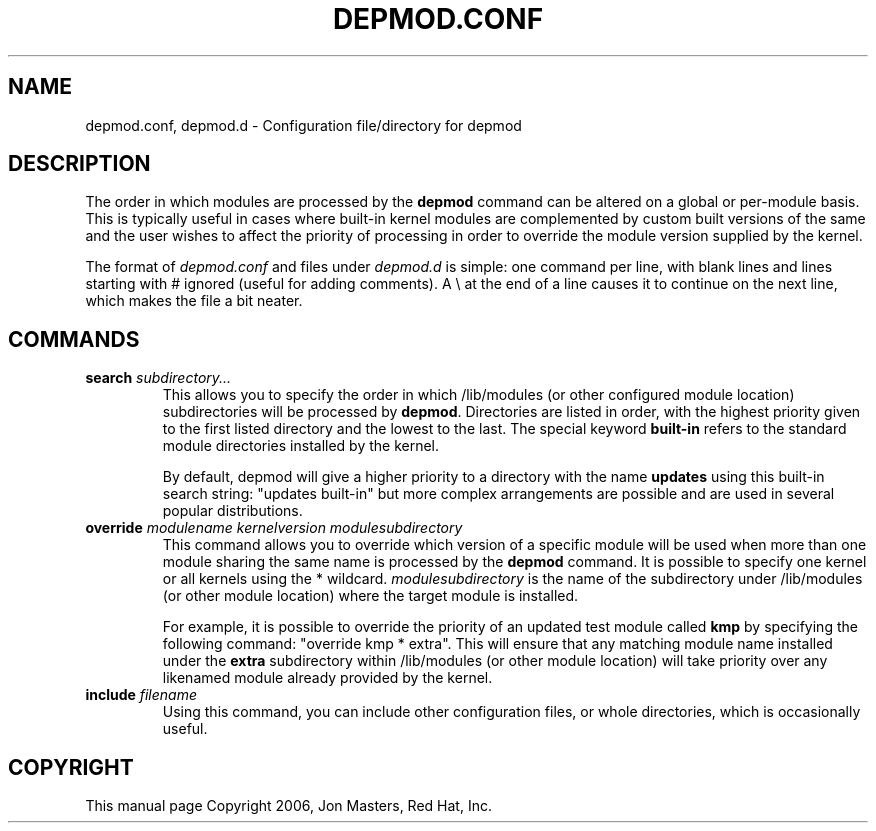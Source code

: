 .\" This manpage has been automatically generated by docbook2man 
.\" from a DocBook document.  This tool can be found at:
.\" <http://shell.ipoline.com/~elmert/comp/docbook2X/> 
.\" Please send any bug reports, improvements, comments, patches, 
.\" etc. to Steve Cheng <steve@ggi-project.org>.
.TH "DEPMOD.CONF" "5" "05 Şubat 2008" "" ""

.SH NAME
depmod.conf, depmod.d \- Configuration file/directory for depmod
.SH "DESCRIPTION"
.PP
The order in which modules are processed by the
\fBdepmod\fR command can be altered on a global or
per-module basis. This is typically useful in cases where built-in
kernel modules are complemented by custom built versions of the
same and the user wishes to affect the priority of processing in
order to override the module version supplied by the kernel.
.PP
The format of \fIdepmod.conf\fR and files under \fIdepmod.d\fR is simple: one
command per line, with blank lines and lines starting with #
ignored (useful for adding comments).  A \\ at the end of a line
causes it to continue on the next line, which makes the file a
bit neater.
.SH "COMMANDS"
.TP
\fBsearch \fIsubdirectory...\fB \fR
This allows you to specify the order in which /lib/modules
(or other configured module location) subdirectories will
be processed by \fBdepmod\fR\&. Directories are
listed in order, with the highest priority given to the
first listed directory and the lowest to the last. The
special keyword \fBbuilt-in\fR refers to
the standard module directories installed by the kernel.

By default, depmod will give a higher priority to 
a directory with the name \fBupdates\fR
using this built-in search string: "updates built-in"
but more complex arrangements are possible and are
used in several popular distributions.
.TP
\fBoverride \fImodulename\fB \fIkernelversion\fB \fImodulesubdirectory\fB \fR
This command allows you to override which version of a
specific module will be used when more than one module
sharing the same name is processed by the
\fBdepmod\fR command. It is possible to
specify one kernel or all kernels using the * wildcard.
\fImodulesubdirectory\fR is the
name of the subdirectory under /lib/modules (or other
module location) where the target module is installed.

For example, it is possible to override the priority of
an updated test module called \fBkmp\fR by
specifying the following command: "override kmp * extra".
This will ensure that any matching module name installed
under the \fBextra\fR subdirectory within
/lib/modules (or other module location) will take priority
over any likenamed module already provided by the kernel.
.TP
\fBinclude \fIfilename\fB \fR
Using this command, you can include other configuration
files, or whole directories, which is occasionally useful.
.SH "COPYRIGHT"
.PP
This manual page Copyright 2006, Jon Masters, Red Hat, Inc.
